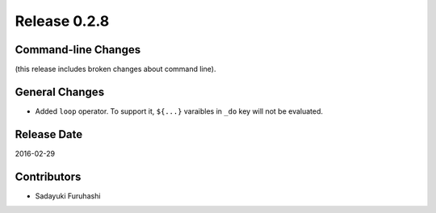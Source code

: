 Release 0.2.8
==================================

Command-line Changes
------------------

(this release includes broken changes about command line).

General Changes
------------------

* Added ``loop`` operator. To support it, ``${...}`` varaibles in ``_do`` key will not be evaluated.

Release Date
------------------
2016-02-29

Contributors
------------------
* Sadayuki Furuhashi

